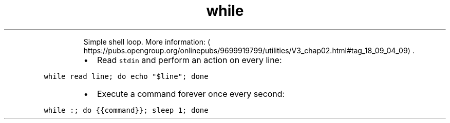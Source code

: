 .TH while
.PP
.RS
Simple shell loop.
More information: \[la]https://pubs.opengroup.org/onlinepubs/9699919799/utilities/V3_chap02.html#tag_18_09_04_09\[ra]\&.
.RE
.RS
.IP \(bu 2
Read \fB\fCstdin\fR and perform an action on every line:
.RE
.PP
\fB\fCwhile read line; do echo "$line"; done\fR
.RS
.IP \(bu 2
Execute a command forever once every second:
.RE
.PP
\fB\fCwhile :; do {{command}}; sleep 1; done\fR
